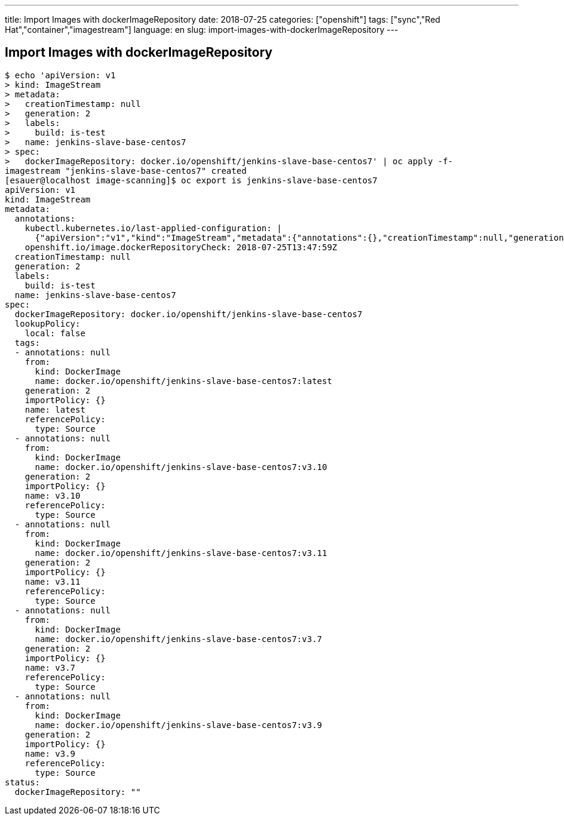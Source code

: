 ---
title: Import Images with dockerImageRepository
date: 2018-07-25
categories: ["openshift"]
tags: ["sync","Red Hat","container","imagestream"]
language: en
slug: import-images-with-dockerImageRepository
---

== Import Images with dockerImageRepository


[source]
----
$ echo 'apiVersion: v1
> kind: ImageStream
> metadata:
>   creationTimestamp: null
>   generation: 2
>   labels:
>     build: is-test
>   name: jenkins-slave-base-centos7
> spec:
>   dockerImageRepository: docker.io/openshift/jenkins-slave-base-centos7' | oc apply -f-
imagestream "jenkins-slave-base-centos7" created
[esauer@localhost image-scanning]$ oc export is jenkins-slave-base-centos7
apiVersion: v1
kind: ImageStream
metadata:
  annotations:
    kubectl.kubernetes.io/last-applied-configuration: |
      {"apiVersion":"v1","kind":"ImageStream","metadata":{"annotations":{},"creationTimestamp":null,"generation":2,"labels":{"build":"is-test"},"name":"jenkins-slave-base-centos7","namespace":"sbx-esauer"},"spec":{"dockerImageRepository":"docker.io/openshift/jenkins-slave-base-centos7"}}
    openshift.io/image.dockerRepositoryCheck: 2018-07-25T13:47:59Z
  creationTimestamp: null
  generation: 2
  labels:
    build: is-test
  name: jenkins-slave-base-centos7
spec:
  dockerImageRepository: docker.io/openshift/jenkins-slave-base-centos7
  lookupPolicy:
    local: false
  tags:
  - annotations: null
    from:
      kind: DockerImage
      name: docker.io/openshift/jenkins-slave-base-centos7:latest
    generation: 2
    importPolicy: {}
    name: latest
    referencePolicy:
      type: Source
  - annotations: null
    from:
      kind: DockerImage
      name: docker.io/openshift/jenkins-slave-base-centos7:v3.10
    generation: 2
    importPolicy: {}
    name: v3.10
    referencePolicy:
      type: Source
  - annotations: null
    from:
      kind: DockerImage
      name: docker.io/openshift/jenkins-slave-base-centos7:v3.11
    generation: 2
    importPolicy: {}
    name: v3.11
    referencePolicy:
      type: Source
  - annotations: null
    from:
      kind: DockerImage
      name: docker.io/openshift/jenkins-slave-base-centos7:v3.7
    generation: 2
    importPolicy: {}
    name: v3.7
    referencePolicy:
      type: Source
  - annotations: null
    from:
      kind: DockerImage
      name: docker.io/openshift/jenkins-slave-base-centos7:v3.9
    generation: 2
    importPolicy: {}
    name: v3.9
    referencePolicy:
      type: Source
status:
  dockerImageRepository: ""
----
